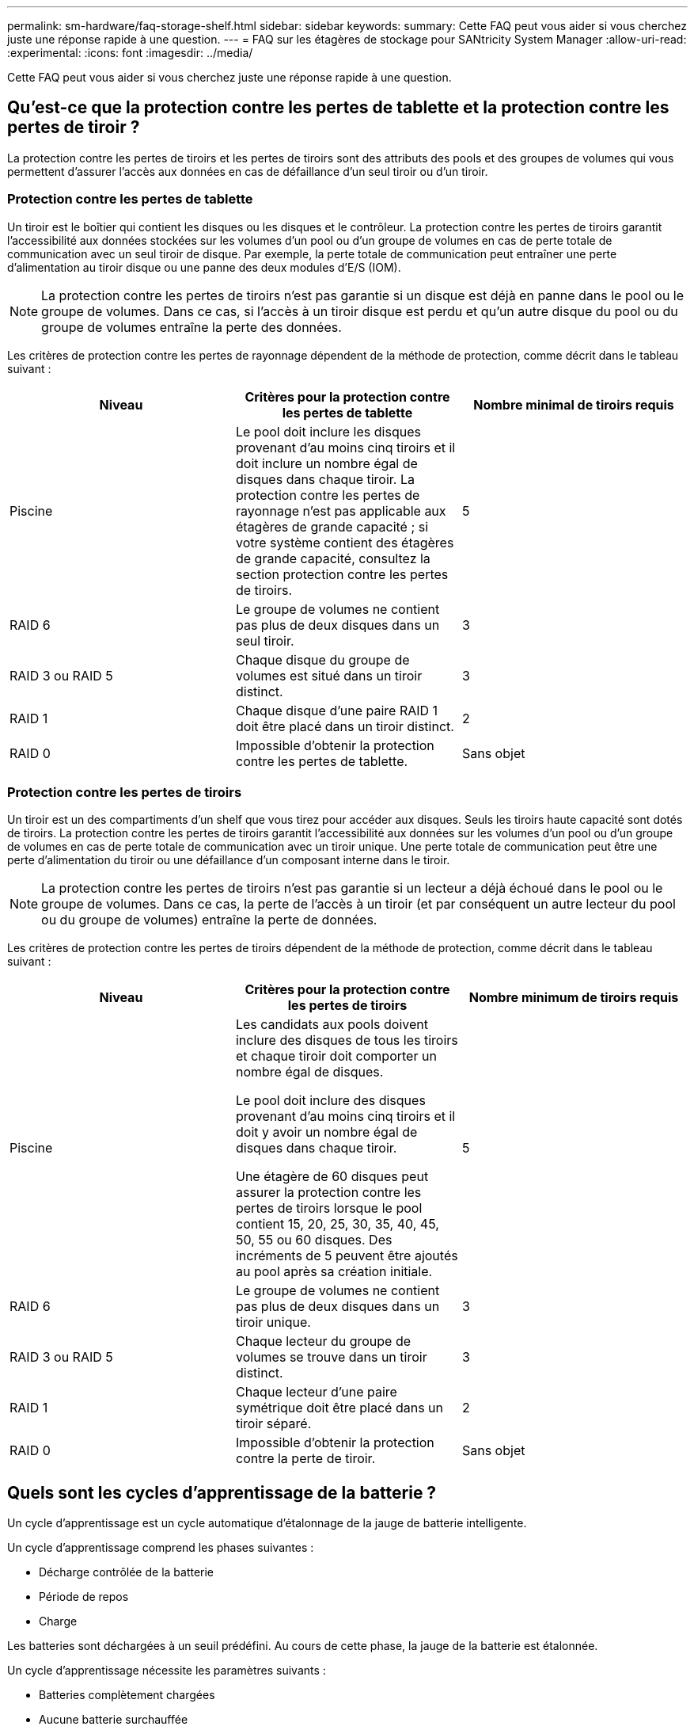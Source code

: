 ---
permalink: sm-hardware/faq-storage-shelf.html 
sidebar: sidebar 
keywords:  
summary: Cette FAQ peut vous aider si vous cherchez juste une réponse rapide à une question. 
---
= FAQ sur les étagères de stockage pour SANtricity System Manager
:allow-uri-read: 
:experimental: 
:icons: font
:imagesdir: ../media/


[role="lead"]
Cette FAQ peut vous aider si vous cherchez juste une réponse rapide à une question.



== Qu'est-ce que la protection contre les pertes de tablette et la protection contre les pertes de tiroir ?

La protection contre les pertes de tiroirs et les pertes de tiroirs sont des attributs des pools et des groupes de volumes qui vous permettent d'assurer l'accès aux données en cas de défaillance d'un seul tiroir ou d'un tiroir.



=== Protection contre les pertes de tablette

Un tiroir est le boîtier qui contient les disques ou les disques et le contrôleur. La protection contre les pertes de tiroirs garantit l'accessibilité aux données stockées sur les volumes d'un pool ou d'un groupe de volumes en cas de perte totale de communication avec un seul tiroir de disque. Par exemple, la perte totale de communication peut entraîner une perte d'alimentation au tiroir disque ou une panne des deux modules d'E/S (IOM).

[NOTE]
====
La protection contre les pertes de tiroirs n'est pas garantie si un disque est déjà en panne dans le pool ou le groupe de volumes. Dans ce cas, si l'accès à un tiroir disque est perdu et qu'un autre disque du pool ou du groupe de volumes entraîne la perte des données.

====
Les critères de protection contre les pertes de rayonnage dépendent de la méthode de protection, comme décrit dans le tableau suivant :

[cols="1a,1a,1a"]
|===
| Niveau | Critères pour la protection contre les pertes de tablette | Nombre minimal de tiroirs requis 


 a| 
Piscine
 a| 
Le pool doit inclure les disques provenant d'au moins cinq tiroirs et il doit inclure un nombre égal de disques dans chaque tiroir. La protection contre les pertes de rayonnage n'est pas applicable aux étagères de grande capacité ; si votre système contient des étagères de grande capacité, consultez la section protection contre les pertes de tiroirs.
 a| 
5



 a| 
RAID 6
 a| 
Le groupe de volumes ne contient pas plus de deux disques dans un seul tiroir.
 a| 
3



 a| 
RAID 3 ou RAID 5
 a| 
Chaque disque du groupe de volumes est situé dans un tiroir distinct.
 a| 
3



 a| 
RAID 1
 a| 
Chaque disque d'une paire RAID 1 doit être placé dans un tiroir distinct.
 a| 
2



 a| 
RAID 0
 a| 
Impossible d'obtenir la protection contre les pertes de tablette.
 a| 
Sans objet

|===


=== Protection contre les pertes de tiroirs

Un tiroir est un des compartiments d'un shelf que vous tirez pour accéder aux disques. Seuls les tiroirs haute capacité sont dotés de tiroirs. La protection contre les pertes de tiroirs garantit l'accessibilité aux données sur les volumes d'un pool ou d'un groupe de volumes en cas de perte totale de communication avec un tiroir unique. Une perte totale de communication peut être une perte d'alimentation du tiroir ou une défaillance d'un composant interne dans le tiroir.

[NOTE]
====
La protection contre les pertes de tiroirs n'est pas garantie si un lecteur a déjà échoué dans le pool ou le groupe de volumes. Dans ce cas, la perte de l'accès à un tiroir (et par conséquent un autre lecteur du pool ou du groupe de volumes) entraîne la perte de données.

====
Les critères de protection contre les pertes de tiroirs dépendent de la méthode de protection, comme décrit dans le tableau suivant :

[cols="1a,1a,1a"]
|===
| Niveau | Critères pour la protection contre les pertes de tiroirs | Nombre minimum de tiroirs requis 


 a| 
Piscine
 a| 
Les candidats aux pools doivent inclure des disques de tous les tiroirs et chaque tiroir doit comporter un nombre égal de disques.

Le pool doit inclure des disques provenant d'au moins cinq tiroirs et il doit y avoir un nombre égal de disques dans chaque tiroir.

Une étagère de 60 disques peut assurer la protection contre les pertes de tiroirs lorsque le pool contient 15, 20, 25, 30, 35, 40, 45, 50, 55 ou 60 disques. Des incréments de 5 peuvent être ajoutés au pool après sa création initiale.
 a| 
5



 a| 
RAID 6
 a| 
Le groupe de volumes ne contient pas plus de deux disques dans un tiroir unique.
 a| 
3



 a| 
RAID 3 ou RAID 5
 a| 
Chaque lecteur du groupe de volumes se trouve dans un tiroir distinct.
 a| 
3



 a| 
RAID 1
 a| 
Chaque lecteur d'une paire symétrique doit être placé dans un tiroir séparé.
 a| 
2



 a| 
RAID 0
 a| 
Impossible d'obtenir la protection contre la perte de tiroir.
 a| 
Sans objet

|===


== Quels sont les cycles d'apprentissage de la batterie ?

Un cycle d'apprentissage est un cycle automatique d'étalonnage de la jauge de batterie intelligente.

Un cycle d'apprentissage comprend les phases suivantes :

* Décharge contrôlée de la batterie
* Période de repos
* Charge


Les batteries sont déchargées à un seuil prédéfini. Au cours de cette phase, la jauge de la batterie est étalonnée.

Un cycle d'apprentissage nécessite les paramètres suivants :

* Batteries complètement chargées
* Aucune batterie surchauffée


Les cycles d'apprentissage des systèmes de contrôleur duplex se produisent simultanément. Pour les contrôleurs ayant une alimentation de secours provenant de plusieurs batteries ou ensembles de cellules de batterie, les cycles d'apprentissage se produisent séquentiellement.

Les cycles d'apprentissage sont programmés pour démarrer automatiquement à intervalles réguliers, en même temps et le même jour de la semaine. L'intervalle entre les cycles est décrit en semaines.

[NOTE]
====
Un cycle d'apprentissage peut prendre plusieurs heures.

====